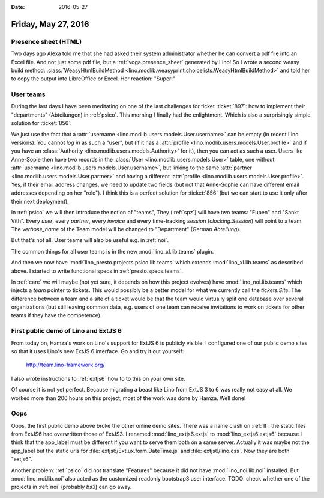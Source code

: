 :date: 2016-05-27

====================
Friday, May 27, 2016
====================

Presence sheet (HTML)
=====================

Two days ago Alexa told me that she had asked their system
administrator whether he can convert a pdf file into an Excel
file. And not just some pdf file, but a :ref:`voga.presence_sheet`
generated by Lino!  So I wrote a second weasy build method:
:class:`WeasyHtmlBuildMethod
<lino.modlib.weasyprint.choicelists.WeasyHtmlBuildMethod>` and told
her to copy the output into LibreOffice or Excel. Her reaction:
"Super!"


User teams
==========

During the last days I have been meditating on one of the last
challenges for ticket :ticket:`897`: how to implement their
"departments" (Abteilungen) in :ref:`psico`.  This morning I finally
had the enlightment.  Which is also a surprisingly simple solution for
:ticket:`856`:

We just use the fact that a :attr:`username
<lino.modlib.users.models.User.username>` can be empty (in recent Lino
versions). You cannot *log in* as such a "user", but (if it has a
:attr:`profile <lino.modlib.users.models.User.profile>` and if you
have an :class:`Authority <lino.modlib.users.models.Authority>` for
it), then you can act as such a user. Users like Anne-Sopie then have
two records in the :class:`User <lino.modlib.users.models.User>`
table, one without :attr:`username
<lino.modlib.users.models.User.username>`, but linking to the same
:attr:`partner <lino.modlib.users.models.User.partner>` and having a
different :attr:`profile
<lino.modlib.users.models.User.profile>`. Yes, if their email address
changes, we need to update two fields (but not that Anne-Sophie can
have different email addresses depending on her "role"). I think this
is a perfect solution for :ticket:`856` (but we can start to use it
only after their next deployment).

In :ref:`psico` we will then introduce the notion of "teams", They
(:ref:`spz`) will have two teams: "Eupen" and "Sankt Vith".  Every
*user*, every *partner*, every *invoice* and every time-tracking
*session* (`clocking.Session`) will point to a team. The
`verbose_name` of the Team model will be changed to "Department"
(German *Abteilung*).

But that's not all. User teams will also be useful e.g. in :ref:`noi`.

The common things for all user teams is in the new
:mod:`lino_xl.lib.teams` plugin.

And then we now have :mod:`lino_presto.projects.psico.lib.teams` which
extends :mod:`lino_xl.lib.teams` as described above.  I started
to write functional specs in :ref:`presto.specs.teams`.

In :ref:`care` we will maybe (not yet sure, it depends on how this
project evolves) have :mod:`lino_noi.lib.teams` which injects a `team`
pointer to tickets. This would possibly be a better model for what we
currently call the `tickets.Site`. The difference between a team and a
site of a ticket would be that the team would virtually split one
database over several organizations (but still leaving common data,
e.g. users of one team can receive invitations to work on tickets for
other teams if they have the competence).


First public demo of Lino and ExtJS 6
=====================================

From today on, Hamza's work on Lino's support for ExtJS 6 is publicly
visible.  I configured one of our public demo sites so that it uses
Lino's new ExtJS 6 interface. Go and try it out yourself:

  http://team.lino-framework.org/ 

I also wrote instructions to :ref:`extjs6` how to to this on your own
site.

Of course it is not yet perfect. Because migrating a beast like Lino
from ExtJS 3 to 6 was really not easy at all.  We worked more than 200
hours on this project, most of the work was done by Hamza. Well done!


Oops
====

Oops, the first public demo above broke the other online demo sites.
There was a name clash on :ref:`lf`: the static files from ExtJS6 had
overwritten those of ExtJS3. I renamed :mod:`lino_extjs6.extjs` to
:mod:`lino_extjs6.extjs6` because I think that the app_label must be
different if you want to serve them both on a same server.  Actually
it was maybe not the app_label but the static urls for
:file:`extjs6/Ext.ux.form.DateTime.js` and
:file:`extjs6/lino.css`. Now they are both "extjs6".

Another problem: :ref:`psico` did not translate "Features" because it
did not have :mod:`lino_noi.lib.noi` installed.  But
:mod:`lino_noi.lib.noi` also acted as the customized readonly
bootstrap3 user interface. TODO: check whether one of the projects in
:ref:`noi` (probably `bs3`) can go away.
